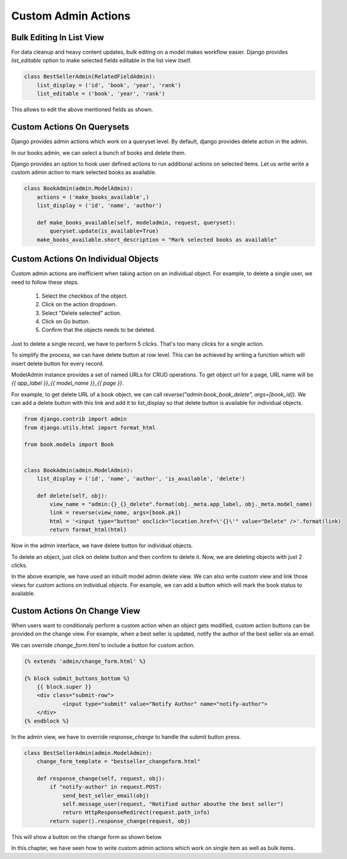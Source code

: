 Custom Admin Actions
====================

Bulk Editing In List View
-------------------------

For data cleanup and heavy content updates, bulk editing on a model makes workflow easier. Django provides `list_editable` option to make selected fields editable in the list view itself.


.. code-block:: python

    class BestSellerAdmin(RelatedFieldAdmin):
        list_display = ('id', 'book', 'year', 'rank')
        list_editable = ('book', 'year', 'rank')

This allows to edit the above mentioned fields as shown.

.. image:: images/django/admin/actions/1.png
           :align: center


Custom Actions On Querysets
----------------------------


Django provides admin actions which work on a queryset level. By default, django provides delete action in the admin.

In our books admin, we can select a bunch of books and delete them.


.. image:: images/django/admin/actions/4.png
   :align: center


Django provides an option to hook user defined actions to run additional actions on selected items. Let us write write a custom admin action to mark selected books as available.


.. code-block:: python



    class BookAdmin(admin.ModelAdmin):
        actions = ('make_books_available',)
        list_display = ('id', 'name', 'author')

        def make_books_available(self, modeladmin, request, queryset):
            queryset.update(is_available=True)
        make_books_available.short_description = "Mark selected books as available"

.. image:: images/admin-custom-actions2.png
   :align: center


Custom Actions On Individual Objects
-------------------------------------

Custom admin actions are inefficient when taking action on an individual object. For example, to delete a single user, we need to follow these steps.

    #. Select the checkbox of the object.

    #. Click on the action dropdown.

    #. Select "Delete selected" action.

    #. Click on Go button.

    #. Confirm that the objects needs to be deleted.


Just to delete a single record, we have to perform 5 clicks. That's too many clicks for a single action.

To simplify the process, we can have delete button at row level. This can be achieved by writing a function which will insert delete button for every record.

ModelAdmin instance provides a set of named URLs for CRUD operations. To get object url for a page, URL name will be `{{ app_label }}_{{ model_name }}_{{ page }}`.

For example, to get delete URL of a book object, we can call `reverse("admin:book_book_delete", args=[book_id])`. We can add a delete button with this link and add it to list_display so that delete button is available for individual objects.


.. code-block:: python

    from django.contrib import admin
    from django.utils.html import format_html

    from book.models import Book


    class BookAdmin(admin.ModelAdmin):
        list_display = ('id', 'name', 'author', 'is_available', 'delete')

        def delete(self, obj):
            view_name = "admin:{}_{}_delete".format(obj._meta.app_label, obj._meta.model_name)
            link = reverse(view_name, args=[book.pk])
            html = '<input type="button" onclick="location.href=\'{}\'" value="Delete" />'.format(link)
            return format_html(html)


Now in the admin interface, we have delete button for individual objects.


.. image:: images/admin-custom-actions3.png
   :align: center


To delete an object, just click on delete button and then confirm to delete it. Now, we are deleting objects with just 2 clicks.

In the above example, we have used an inbuilt model admin delete view. We can also write custom view and link those views for custom actions on individual objects. For example, we can add a button which will mark the book status to available.



Custom Actions On Change View
-----------------------------

When users want to conditionaly perform a custom action when an object gets modified, custom action buttons can be provided on the change view. For example, when a best seller is updated, notify the author of the best seller via an email.

We can override `change_form.html` to include a button for custom action.

.. code-block:: html

    {% extends 'admin/change_form.html' %}

    {% block submit_buttons_bottom %}
        {{ block.super }}
        <div class="submit-row">
                <input type="submit" value="Notify Author" name="notify-author">
        </div>
    {% endblock %}


In the admin view, we have to override `response_change` to handle the submit button press.


.. code-block:: python


    class BestSellerAdmin(admin.ModelAdmin):
        change_form_template = "bestseller_changeform.html"

        def response_change(self, request, obj):
            if "notify-author" in request.POST:
                send_best_seller_email(obj)
                self.message_user(request, "Notified author abouthe the best seller")
                return HttpResponseRedirect(request.path_info)
            return super().response_change(request, obj)


This will show a button on the change form as shown below.


.. image:: images/django/admin/actions/3.png
   :align: center


In this chapter, we have seen how to write custom admin actions which work on single item as well as bulk items.
